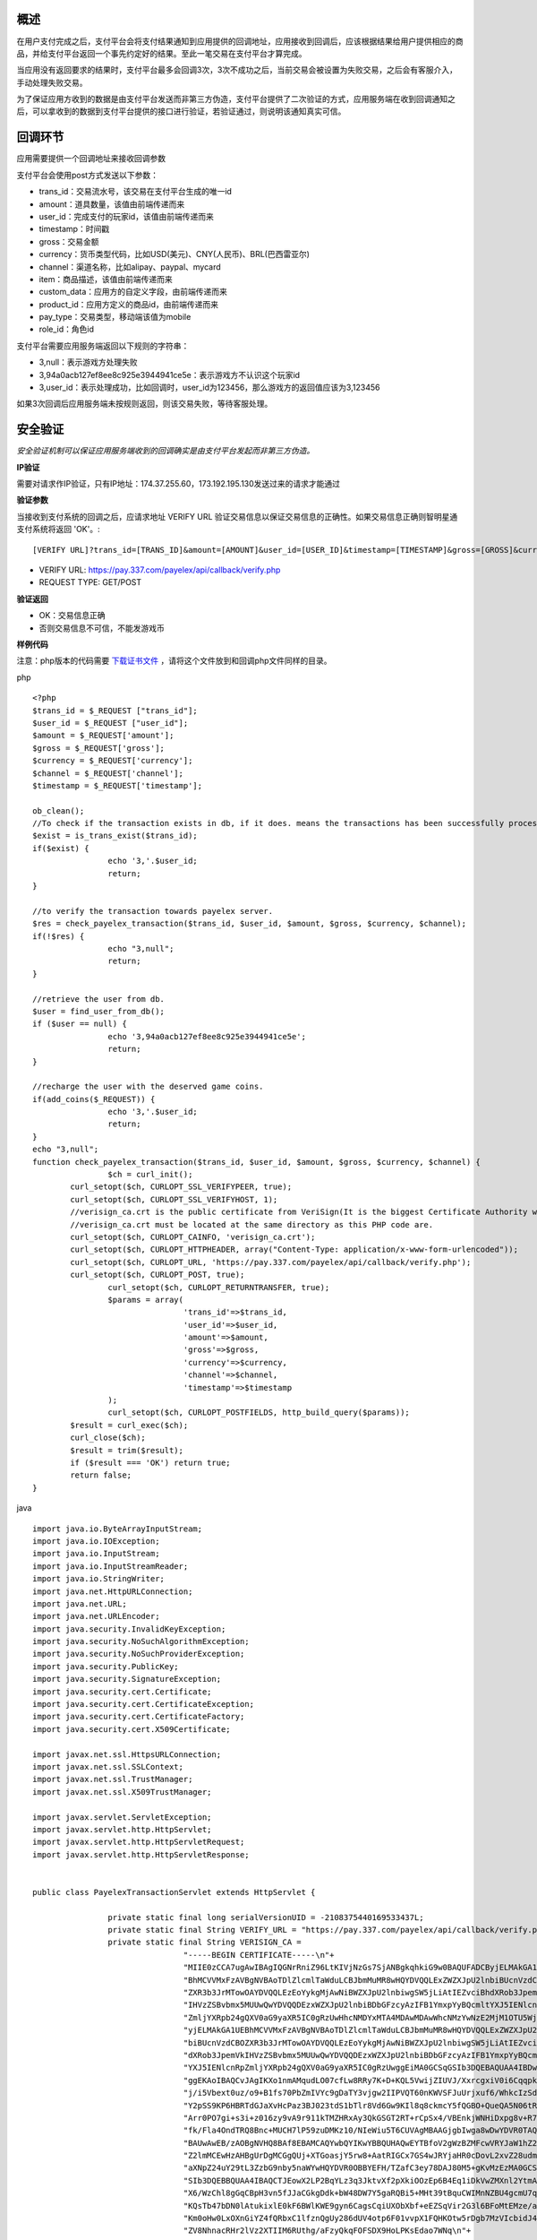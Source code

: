 
概述
----

在用户支付完成之后，支付平台会将支付结果通知到应用提供的回调地址，应用接收到回调后，应该根据结果给用户提供相应的商品，并给支付平台返回一个事先约定好的结果。至此一笔交易在支付平台才算完成。

当应用没有返回要求的结果时，支付平台最多会回调3次，3次不成功之后，当前交易会被设置为失败交易，之后会有客服介入，手动处理失败交易。

为了保证应用方收到的数据是由支付平台发送而非第三方伪造，支付平台提供了二次验证的方式，应用服务端在收到回调通知之后，可以拿收到的数据到支付平台提供的接口进行验证，若验证通过，则说明该通知真实可信。

回调环节
--------

应用需要提供一个回调地址来接收回调参数

支付平台会使用post方式发送以下参数：

* trans_id：交易流水号，该交易在支付平台生成的唯一id
* amount：道具数量，该值由前端传递而来
* user_id：完成支付的玩家id，该值由前端传递而来
* timestamp：时间戳
* gross：交易金额
* currency：货币类型代码，比如USD(美元)、CNY(人民币)、BRL(巴西雷亚尔)
* channel：渠道名称，比如alipay、paypal、mycard
* item：商品描述，该值由前端传递而来
* custom_data：应用方的自定义字段，由前端传递而来
* product_id：应用方定义的商品id，由前端传递而来
* pay_type：交易类型，移动端该值为mobile
* role_id：角色id

支付平台需要应用服务端返回以下规则的字符串：

* 3,null：表示游戏方处理失败
* 3,94a0acb127ef8ee8c925e3944941ce5e：表示游戏方不认识这个玩家id
* 3,user_id：表示处理成功，比如回调时，user_id为123456，那么游戏方的返回值应该为3,123456

如果3次回调后应用服务端未按规则返回，则该交易失败，等待客服处理。


安全验证
--------

*安全验证机制可以保证应用服务端收到的回调确实是由支付平台发起而非第三方伪造。*

**IP验证**

需要对请求作IP验证，只有IP地址：174.37.255.60，173.192.195.130发送过来的请求才能通过

**验证参数**

当接收到支付系统的回调之后，应请求地址 VERIFY URL 验证交易信息以保证交易信息的正确性。如果交易信息正确则智明星通支付系统将返回 'OK'。::

	[VERIFY URL]?trans_id=[TRANS_ID]&amount=[AMOUNT]&user_id=[USER_ID]&timestamp=[TIMESTAMP]&gross=[GROSS]&currency=[CURRENCY]&channel=[CHANNEL]

* VERIFY URL: https://pay.337.com/payelex/api/callback/verify.php	
* REQUEST TYPE: GET/POST

**验证返回**

* OK：交易信息正确
* 否则交易信息不可信，不能发游戏币

**样例代码**

注意：php版本的代码需要 `下载证书文件`_  ，请将这个文件放到和回调php文件同样的目录。
 
.. _下载证书文件: http://elexpublish.googlecode.com/files/verisign_ca.crt
.. _HTTPS学习笔记: http://code.google.com/p/elexpublish/wiki/https_notes

php ::

	<?php
	$trans_id = $_REQUEST ["trans_id"];
	$user_id = $_REQUEST ["user_id"];
	$amount = $_REQUEST['amount'];
	$gross = $_REQUEST['gross'];
	$currency = $_REQUEST['currency'];
	$channel = $_REQUEST['channel'];
	$timestamp = $_REQUEST['timestamp'];

	ob_clean();
	//To check if the transaction exists in db, if it does. means the transactions has been successfully processed. Just return OK status
	$exist = is_trans_exist($trans_id);
	if($exist) {
			echo '3,'.$user_id;
			return;
	}

	//to verify the transaction towards payelex server.
	$res = check_payelex_transaction($trans_id, $user_id, $amount, $gross, $currency, $channel);
	if(!$res) {
			echo "3,null";
			return;
	}

	//retrieve the user from db.
	$user = find_user_from_db();
	if ($user == null) {
			echo '3,94a0acb127ef8ee8c925e3944941ce5e';
			return;
	}

	//recharge the user with the deserved game coins.
	if(add_coins($_REQUEST)) {
			echo '3,'.$user_id;
			return;
	}
	echo "3,null";
	function check_payelex_transaction($trans_id, $user_id, $amount, $gross, $currency, $channel) {
			$ch = curl_init();
		curl_setopt($ch, CURLOPT_SSL_VERIFYPEER, true);
		curl_setopt($ch, CURLOPT_SSL_VERIFYHOST, 1);
		//verisign_ca.crt is the public certificate from VeriSign(It is the biggest Certificate Authority which issue ELEX client certificate)
		//verisign_ca.crt must be located at the same directory as this PHP code are.
		curl_setopt($ch, CURLOPT_CAINFO, 'verisign_ca.crt'); 
		curl_setopt($ch, CURLOPT_HTTPHEADER, array("Content-Type: application/x-www-form-urlencoded"));
		curl_setopt($ch, CURLOPT_URL, 'https://pay.337.com/payelex/api/callback/verify.php');
		curl_setopt($ch, CURLOPT_POST, true);  
			curl_setopt($ch, CURLOPT_RETURNTRANSFER, true);
			$params = array(
					'trans_id'=>$trans_id,
					'user_id'=>$user_id,
					'amount'=>$amount,
					'gross'=>$gross,
					'currency'=>$currency,
					'channel'=>$channel,
					'timestamp'=>$timestamp
			);  
			curl_setopt($ch, CURLOPT_POSTFIELDS, http_build_query($params));  
		$result = curl_exec($ch);
		curl_close($ch);
		$result = trim($result);
		if ($result === 'OK') return true;
		return false;
	}
	
java ::

	import java.io.ByteArrayInputStream;
	import java.io.IOException;
	import java.io.InputStream;
	import java.io.InputStreamReader;
	import java.io.StringWriter;
	import java.net.HttpURLConnection;
	import java.net.URL;
	import java.net.URLEncoder;
	import java.security.InvalidKeyException;
	import java.security.NoSuchAlgorithmException;
	import java.security.NoSuchProviderException;
	import java.security.PublicKey;
	import java.security.SignatureException;
	import java.security.cert.Certificate;
	import java.security.cert.CertificateException;
	import java.security.cert.CertificateFactory;
	import java.security.cert.X509Certificate;

	import javax.net.ssl.HttpsURLConnection;
	import javax.net.ssl.SSLContext;
	import javax.net.ssl.TrustManager;
	import javax.net.ssl.X509TrustManager;

	import javax.servlet.ServletException;
	import javax.servlet.http.HttpServlet;
	import javax.servlet.http.HttpServletRequest;
	import javax.servlet.http.HttpServletResponse;


	public class PayelexTransactionServlet extends HttpServlet {

			private static final long serialVersionUID = -2108375440169533437L;
			private static final String VERIFY_URL = "https://pay.337.com/payelex/api/callback/verify.php";
			private static final String VERISIGN_CA = 
					"-----BEGIN CERTIFICATE-----\n"+
					"MIIE0zCCA7ugAwIBAgIQGNrRniZ96LtKIVjNzGs7SjANBgkqhkiG9w0BAQUFADCByjELMAkGA1UE\n"+
					"BhMCVVMxFzAVBgNVBAoTDlZlcmlTaWduLCBJbmMuMR8wHQYDVQQLExZWZXJpU2lnbiBUcnVzdCBO\n"+
					"ZXR3b3JrMTowOAYDVQQLEzEoYykgMjAwNiBWZXJpU2lnbiwgSW5jLiAtIEZvciBhdXRob3JpemVk\n"+
					"IHVzZSBvbmx5MUUwQwYDVQQDEzxWZXJpU2lnbiBDbGFzcyAzIFB1YmxpYyBQcmltYXJ5IENlcnRp\n"+
					"ZmljYXRpb24gQXV0aG9yaXR5IC0gRzUwHhcNMDYxMTA4MDAwMDAwWhcNMzYwNzE2MjM1OTU5WjCB\n"+
					"yjELMAkGA1UEBhMCVVMxFzAVBgNVBAoTDlZlcmlTaWduLCBJbmMuMR8wHQYDVQQLExZWZXJpU2ln\n"+
					"biBUcnVzdCBOZXR3b3JrMTowOAYDVQQLEzEoYykgMjAwNiBWZXJpU2lnbiwgSW5jLiAtIEZvciBh\n"+
					"dXRob3JpemVkIHVzZSBvbmx5MUUwQwYDVQQDEzxWZXJpU2lnbiBDbGFzcyAzIFB1YmxpYyBQcmlt\n"+
					"YXJ5IENlcnRpZmljYXRpb24gQXV0aG9yaXR5IC0gRzUwggEiMA0GCSqGSIb3DQEBAQUAA4IBDwAw\n"+
					"ggEKAoIBAQCvJAgIKXo1nmAMqudLO07cfLw8RRy7K+D+KQL5VwijZIUVJ/XxrcgxiV0i6CqqpkKz\n"+
					"j/i5Vbext0uz/o9+B1fs70PbZmIVYc9gDaTY3vjgw2IIPVQT60nKWVSFJuUrjxuf6/WhkcIzSdhD\n"+
					"Y2pSS9KP6HBRTdGJaXvHcPaz3BJ023tdS1bTlr8Vd6Gw9KIl8q8ckmcY5fQGBO+QueQA5N06tRn/\n"+
					"Arr0PO7gi+s3i+z016zy9vA9r911kTMZHRxAy3QkGSGT2RT+rCpSx4/VBEnkjWNHiDxpg8v+R70r\n"+
					"fk/Fla4OndTRQ8Bnc+MUCH7lP59zuDMKz10/NIeWiu5T6CUVAgMBAAGjgbIwga8wDwYDVR0TAQH/\n"+
					"BAUwAwEB/zAOBgNVHQ8BAf8EBAMCAQYwbQYIKwYBBQUHAQwEYTBfoV2gWzBZMFcwVRYJaW1hZ2Uv\n"+
					"Z2lmMCEwHzAHBgUrDgMCGgQUj+XTGoasjY5rw8+AatRIGCx7GS4wJRYjaHR0cDovL2xvZ28udmVy\n"+
					"aXNpZ24uY29tL3ZzbG9nby5naWYwHQYDVR0OBBYEFH/TZafC3ey78DAJ80M5+gKvMzEzMA0GCSqG\n"+
					"SIb3DQEBBQUAA4IBAQCTJEowX2LP2BqYLz3q3JktvXf2pXkiOOzEp6B4Eq1iDkVwZMXnl2YtmAl+\n"+
					"X6/WzChl8gGqCBpH3vn5fJJaCGkgDdk+bW48DW7Y5gaRQBi5+MHt39tBquCWIMnNZBU4gcmU7qKE\n"+
					"KQsTb47bDN0lAtukixlE0kF6BWlKWE9gyn6CagsCqiUXObXbf+eEZSqVir2G3l6BFoMtEMze/aiC\n"+
					"Km0oHw0LxOXnGiYZ4fQRbxC1lfznQgUy286dUV4otp6F01vvpX1FQHKOtw5rDgb7MzVIcbidJ4vE\n"+
					"ZV8NhnacRHr2lVz2XTIIM6RUthg/aFzyQkqFOFSDX9HoLPKsEdao7WNq\n"+
					"-----END CERTIFICATE-----";
			
			@Override
		protected void doGet(HttpServletRequest request, HttpServletResponse response)
					throws ServletException, IOException {
					doPost(request, response);
			}
			
			protected void doPost(HttpServletRequest request, HttpServletResponse response)
			throws ServletException, IOException {
					String transId=request.getParameter("trans_id");
					String userId=request.getParameter("user_id");
					String amount=request.getParameter("amount");
					String gross=request.getParameter("gross");
					String currency=request.getParameter("currency");
					String channel=request.getParameter("channel");
					String timestamp=request.getParameter("timestamp");
					boolean flag=check(transId,userId,amount,gross,currency,channel,timestamp);
					response.setContentType("application/json; charset=UTF-8");
					response.setStatus(HttpServletResponse.SC_OK);
					
					if(flag==true){
							//TODO:检查该uid在游戏中是否真实存在，如果不存在的话返回3,94a0acb127ef8ee8c925e3944941ce5e
							boolean isUserExists=checkUserIdExists(userId);
							if(isUserExists==false){
									response.getWriter().write("3,94a0acb127ef8ee8c925e3944941ce5e");
							}else{
									response.getWriter().write("3,"+userId);
							}
					}else{
							response.getWriter().write("3,null");
					}
			}
			public boolean checkUserIdExists(String userId){
					//TODO:判断该玩家是否真实存在,需要开发者自行扩展该方法
					return false;
			}
			public static final boolean check(String transId, String userId, String amount, String gross, String currency, String channel,String timestamp) {
					try {
							StringBuilder buffer = new StringBuilder();
							buffer.append("trans_id=").append(URLEncoder.encode(transId, "UTF-8")).append("&")
									.append("user_id=").append(URLEncoder.encode(userId, "UTF-8")).append("&")
									.append("amount=").append(URLEncoder.encode(amount, "UTF-8")).append("&")
									.append("gross=").append(URLEncoder.encode(gross, "UTF-8")).append("&")
									.append("currency=").append(URLEncoder.encode(currency, "UTF-8")).append("&")
									.append("channel=").append(URLEncoder.encode(channel, "UTF-8")).append("&")
									.append("timestamp").append(URLEncoder.encode(timestamp, "UTF-8"));
							
							TrustManager[] trustAllCerts = new TrustManager[]{
						new X509TrustManager() {
									public X509Certificate[] getAcceptedIssuers() {
										return null;
									}
									public void checkClientTrusted(X509Certificate[] certs, String authType) {
									}
									public void checkServerTrusted(X509Certificate[] certs, String authType) {
													InputStream is = new ByteArrayInputStream(VERISIGN_CA.getBytes());
													try {
															CertificateFactory cf = CertificateFactory.getInstance("X.509");
															Certificate publicCert = cf.generateCertificate(is);
															PublicKey publicKey = publicCert.getPublicKey();
															boolean validSignature = false;
															for (int i = 0; i < certs.length; i++) {
																	try {
																			certs[i].verify(publicKey);
																			validSignature = true;
																			break;
																	} catch (SignatureException e) {}
															}
															if (!validSignature) {
																	throw new SignatureException();
															}
													} catch (InvalidKeyException e) {
															throw new RuntimeException(e);
													} catch (CertificateException e) {
															throw new RuntimeException(e);
													} catch (NoSuchAlgorithmException e) {
															throw new RuntimeException(e);
													} catch (NoSuchProviderException e) {
															throw new RuntimeException(e);
													} catch (SignatureException e) {
															throw new RuntimeException(e);
													}
									}
								}
							};
							SSLContext sc = SSLContext.getInstance("SSL");
						sc.init(null, trustAllCerts, new java.security.SecureRandom());
						HttpsURLConnection.setDefaultSSLSocketFactory(sc.getSocketFactory());
						
							URL serverUrl = new URL(VERIFY_URL);
							HttpURLConnection conn = (HttpURLConnection) serverUrl.openConnection();
							conn.setConnectTimeout(10000);
							conn.setReadTimeout(10000);
							conn.setRequestMethod("POST");
							conn.setDoOutput(true);
							conn.connect();
					
							conn.getOutputStream().write(buffer.toString().getBytes("UTF-8"));
							if (conn.getResponseCode() == HttpURLConnection.HTTP_OK || conn.getResponseCode() == HttpURLConnection.HTTP_CREATED) {
									String res = toString(conn.getInputStream(), "UTF-8");
									if (res != null && res != "" && res.trim().equals("OK")) return true;
					}
							return false;
					} catch (Exception e) {
							return false;
					}
			}
			private static String toString(InputStream is, String encoding) throws IOException {
					InputStreamReader in = new InputStreamReader(is, encoding);
					StringWriter sw = new StringWriter();
					char[] b = new char[1024 * 4];
			int n = 0;
			while (-1 != (n = in.read(b))) {
					sw.write(b, 0, n);
			}
					return sw.toString();
			}
			public static void main(String[] args) {
					if (check("elex337c1f4d6a5c520c02cd0ccd43712a3b23e", "elex337_24319771", "4500.0", "30.14", "TRY", "elex337")) {
							System.out.println("check OK");
					} else {
							System.out.println("check Failed");
					}
			}
	}	

